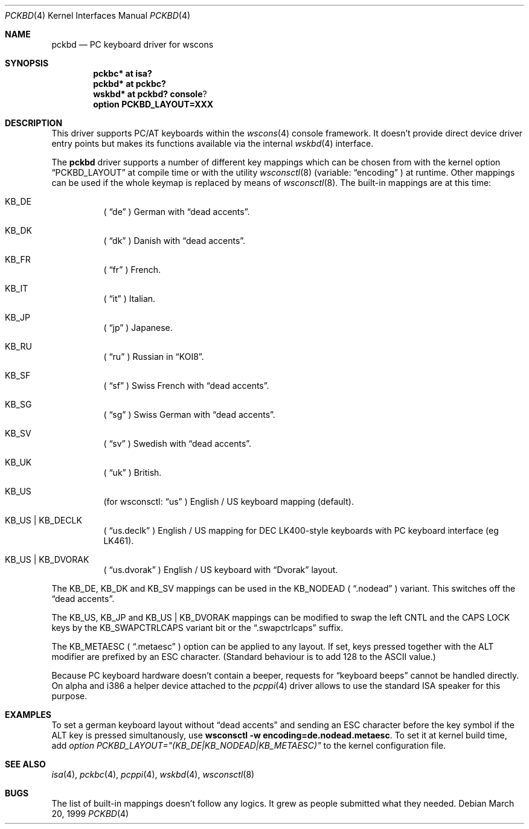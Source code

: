 .\" $OpenBSD: src/share/man/man4/pckbd.4,v 1.6 2001/06/08 17:27:07 mickey Exp $
.\" $NetBSD: pckbd.4,v 1.3 1999/12/21 11:31:07 drochner Exp $
.\"
.Dd March 20, 1999
.Dt PCKBD 4
.Os
.Sh NAME
.Nm pckbd
.Nd PC keyboard driver for wscons
.Sh SYNOPSIS
.Cd pckbc* at isa?
.Cd pckbd* at pckbc?
.Cd wskbd* at pckbd? console ?
.Cd option PCKBD_LAYOUT=XXX
.Sh DESCRIPTION
This driver supports PC/AT keyboards within the
.Xr wscons 4
console framework.
It doesn't provide direct device driver entry points but makes its
functions available via the internal
.Xr wskbd 4
interface.
.Pp
The
.Nm
driver supports a number of different key mappings which
can be chosen from with the kernel option
.Dq PCKBD_LAYOUT
at compile time or with the utility
.Xr wsconsctl 8
(variable:
.Dq encoding
) at runtime.
Other mappings can be used if the whole keymap is replaced by means of
.Xr wsconsctl 8 .
The built-in mappings are at this time:
.Bl -hang
.It KB_DE
(
.Dq de
) German with
.Dq dead accents .
.It KB_DK
(
.Dq dk
) Danish with
.Dq dead accents .
.It KB_FR
(
.Dq fr
) French.
.It KB_IT
(
.Dq it
) Italian.
.It KB_JP
(
.Dq jp
) Japanese.
.It KB_RU
(
.Dq ru
) Russian in
.Dq KOI8 .
.It KB_SF
(
.Dq sf
) Swiss French with
.Dq dead accents .
.It KB_SG
(
.Dq sg
) Swiss German with
.Dq dead accents .
.It KB_SV
(
.Dq sv
) Swedish with
.Dq dead accents .
.It KB_UK
(
.Dq uk
) British.
.It KB_US
(for wsconsctl:
.Dq us
) English / US keyboard mapping (default).
.It KB_US | KB_DECLK
(
.Dq us.declk
) English / US mapping for
.Tn DEC
LK400-style keyboards with PC keyboard interface (eg LK461).
.It KB_US | KB_DVORAK
(
.Dq us.dvorak
) English / US keyboard with
.Dq Dvorak
layout.
.El
.Pp
The KB_DE, KB_DK and KB_SV mappings can be used in the KB_NODEAD (
.Dq .nodead
) variant.
This switches off the
.Dq dead accents .
.Pp
The KB_US, KB_JP and KB_US | KB_DVORAK mappings can be modified
to swap the left CNTL and the CAPS LOCK keys by the
KB_SWAPCTRLCAPS variant bit or the
.Dq .swapctrlcaps
suffix.
.Pp
The KB_METAESC (
.Dq .metaesc
) option can be applied to any layout.
If set, keys pressed together
with the ALT modifier are prefixed by an ESC character.
(Standard behaviour is to add 128 to the ASCII value.)
.Pp
Because PC keyboard hardware doesn't contain a beeper, requests for
.Dq keyboard beeps
cannot be handled directly.
On alpha and i386 a helper device attached to the
.Xr pcppi 4
driver allows to use the standard ISA speaker for this purpose.
.Sh EXAMPLES
To set a german keyboard layout without
.Dq dead accents
and sending an ESC character before the key symbol if the ALT
key is pressed simultanously, use
.Ic wsconsctl -w encoding=de.nodead.metaesc .
To set it at kernel build time, add
.Em option PCKBD_LAYOUT="(KB_DE|KB_NODEAD|KB_METAESC)"
to the kernel configuration file.
.Sh SEE ALSO
.Xr isa 4 ,
.Xr pckbc 4 ,
.Xr pcppi 4 ,
.Xr wskbd 4 ,
.Xr wsconsctl 8
.Sh BUGS
The list of built-in mappings doesn't follow any logics.
It grew as people submitted what they needed.
